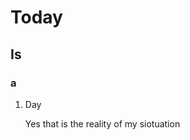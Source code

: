 :PROPERTIES:
:ID:       a8c0537c-c3d0-4155-a2db-fe362eee7be5
:END:
* Today
** Is
*** a
**** Day
Yes that is the reality of my siotuation
